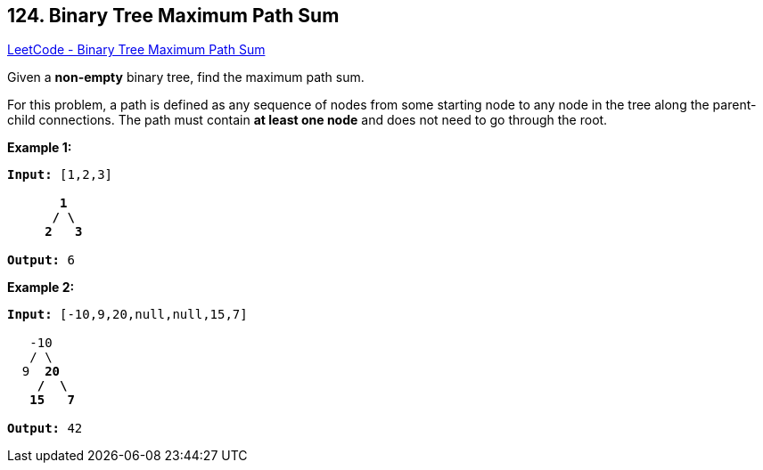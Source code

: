 == 124. Binary Tree Maximum Path Sum

https://leetcode.com/problems/binary-tree-maximum-path-sum/[LeetCode - Binary Tree Maximum Path Sum]

Given a *non-empty* binary tree, find the maximum path sum.

For this problem, a path is defined as any sequence of nodes from some starting node to any node in the tree along the parent-child connections. The path must contain *at least one node* and does not need to go through the root.

*Example 1:*

[subs="verbatim,quotes,macros"]
----
*Input:* [1,2,3]

       *1*
      */ \*
     *2*   *3*

*Output:* 6
----

*Example 2:*

[subs="verbatim,quotes,macros"]
----
*Input:* [-10,9,20,null,null,15,7]

   -10
   / \
  9  *20*
    */  \*
   *15   7*

*Output:* 42
----

